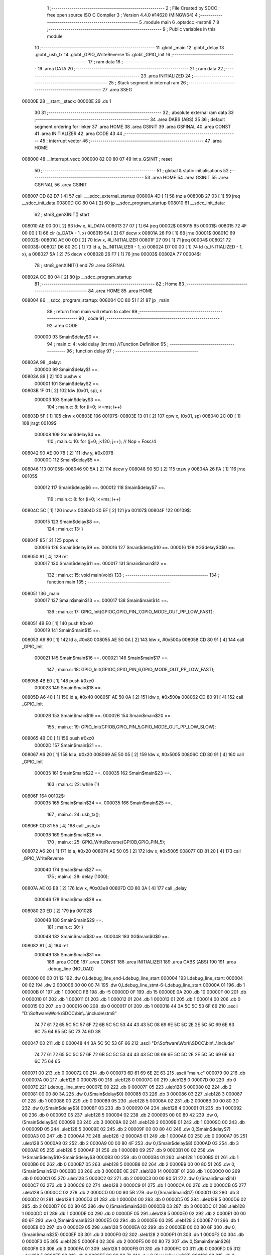                                       1 ;--------------------------------------------------------
                                      2 ; File Created by SDCC : free open source ISO C Compiler 
                                      3 ; Version 4.4.0 #14620 (MINGW64)
                                      4 ;--------------------------------------------------------
                                      5 	.module main
                                      6 	.optsdcc -mstm8
                                      7 	
                                      8 ;--------------------------------------------------------
                                      9 ; Public variables in this module
                                     10 ;--------------------------------------------------------
                                     11 	.globl _main
                                     12 	.globl _delay
                                     13 	.globl _usb_tx
                                     14 	.globl _GPIO_WriteReverse
                                     15 	.globl _GPIO_Init
                                     16 ;--------------------------------------------------------
                                     17 ; ram data
                                     18 ;--------------------------------------------------------
                                     19 	.area DATA
                                     20 ;--------------------------------------------------------
                                     21 ; ram data
                                     22 ;--------------------------------------------------------
                                     23 	.area INITIALIZED
                                     24 ;--------------------------------------------------------
                                     25 ; Stack segment in internal ram
                                     26 ;--------------------------------------------------------
                                     27 	.area SSEG
      00000E                         28 __start__stack:
      00000E                         29 	.ds	1
                                     30 
                                     31 ;--------------------------------------------------------
                                     32 ; absolute external ram data
                                     33 ;--------------------------------------------------------
                                     34 	.area DABS (ABS)
                                     35 
                                     36 ; default segment ordering for linker
                                     37 	.area HOME
                                     38 	.area GSINIT
                                     39 	.area GSFINAL
                                     40 	.area CONST
                                     41 	.area INITIALIZER
                                     42 	.area CODE
                                     43 
                                     44 ;--------------------------------------------------------
                                     45 ; interrupt vector
                                     46 ;--------------------------------------------------------
                                     47 	.area HOME
      008000                         48 __interrupt_vect:
      008000 82 00 80 07             49 	int s_GSINIT ; reset
                                     50 ;--------------------------------------------------------
                                     51 ; global & static initialisations
                                     52 ;--------------------------------------------------------
                                     53 	.area HOME
                                     54 	.area GSINIT
                                     55 	.area GSFINAL
                                     56 	.area GSINIT
      008007 CD 82 D7         [ 4]   57 	call	___sdcc_external_startup
      00800A 4D               [ 1]   58 	tnz	a
      00800B 27 03            [ 1]   59 	jreq	__sdcc_init_data
      00800D CC 80 04         [ 2]   60 	jp	__sdcc_program_startup
      008010                         61 __sdcc_init_data:
                                     62 ; stm8_genXINIT() start
      008010 AE 00 00         [ 2]   63 	ldw x, #l_DATA
      008013 27 07            [ 1]   64 	jreq	00002$
      008015                         65 00001$:
      008015 72 4F 00 00      [ 1]   66 	clr (s_DATA - 1, x)
      008019 5A               [ 2]   67 	decw x
      00801A 26 F9            [ 1]   68 	jrne	00001$
      00801C                         69 00002$:
      00801C AE 00 0D         [ 2]   70 	ldw	x, #l_INITIALIZER
      00801F 27 09            [ 1]   71 	jreq	00004$
      008021                         72 00003$:
      008021 D6 80 2C         [ 1]   73 	ld	a, (s_INITIALIZER - 1, x)
      008024 D7 00 00         [ 1]   74 	ld	(s_INITIALIZED - 1, x), a
      008027 5A               [ 2]   75 	decw	x
      008028 26 F7            [ 1]   76 	jrne	00003$
      00802A                         77 00004$:
                                     78 ; stm8_genXINIT() end
                                     79 	.area GSFINAL
      00802A CC 80 04         [ 2]   80 	jp	__sdcc_program_startup
                                     81 ;--------------------------------------------------------
                                     82 ; Home
                                     83 ;--------------------------------------------------------
                                     84 	.area HOME
                                     85 	.area HOME
      008004                         86 __sdcc_program_startup:
      008004 CC 80 51         [ 2]   87 	jp	_main
                                     88 ;	return from main will return to caller
                                     89 ;--------------------------------------------------------
                                     90 ; code
                                     91 ;--------------------------------------------------------
                                     92 	.area CODE
                           000000    93 	Smain$delay$0 ==.
                                     94 ;	main.c: 4: void delay (int ms) //Function Definition 
                                     95 ;	-----------------------------------------
                                     96 ;	 function delay
                                     97 ;	-----------------------------------------
      00803A                         98 _delay:
                           000000    99 	Smain$delay$1 ==.
      00803A 89               [ 2]  100 	pushw	x
                           000001   101 	Smain$delay$2 ==.
      00803B 1F 01            [ 2]  102 	ldw	(0x01, sp), x
                           000003   103 	Smain$delay$3 ==.
                                    104 ;	main.c: 8: for (i=0; i<=ms; i++)
      00803D 5F               [ 1]  105 	clrw	x
      00803E                        106 00107$:
      00803E 13 01            [ 2]  107 	cpw	x, (0x01, sp)
      008040 2C 0D            [ 1]  108 	jrsgt	00109$
                           000008   109 	Smain$delay$4 ==.
                                    110 ;	main.c: 10: for (j=0; j<120; j++); // Nop = Fosc/4
      008042 90 AE 00 78      [ 2]  111 	ldw	y, #0x0078
                           00000C   112 	Smain$delay$5 ==.
      008046                        113 00105$:
      008046 90 5A            [ 2]  114 	decw	y
      008048 90 5D            [ 2]  115 	tnzw	y
      00804A 26 FA            [ 1]  116 	jrne	00105$
                           000012   117 	Smain$delay$6 ==.
                           000012   118 	Smain$delay$7 ==.
                                    119 ;	main.c: 8: for (i=0; i<=ms; i++)
      00804C 5C               [ 1]  120 	incw	x
      00804D 20 EF            [ 2]  121 	jra	00107$
      00804F                        122 00109$:
                           000015   123 	Smain$delay$8 ==.
                                    124 ;	main.c: 13: }
      00804F 85               [ 2]  125 	popw	x
                           000016   126 	Smain$delay$9 ==.
                           000016   127 	Smain$delay$10 ==.
                           000016   128 	XG$delay$0$0 ==.
      008050 81               [ 4]  129 	ret
                           000017   130 	Smain$delay$11 ==.
                           000017   131 	Smain$main$12 ==.
                                    132 ;	main.c: 15: void main(void)
                                    133 ;	-----------------------------------------
                                    134 ;	 function main
                                    135 ;	-----------------------------------------
      008051                        136 _main:
                           000017   137 	Smain$main$13 ==.
                           000017   138 	Smain$main$14 ==.
                                    139 ;	main.c: 17: GPIO_Init(GPIOC,GPIO_PIN_7,GPIO_MODE_OUT_PP_LOW_FAST);
      008051 4B E0            [ 1]  140 	push	#0xe0
                           000019   141 	Smain$main$15 ==.
      008053 A6 80            [ 1]  142 	ld	a, #0x80
      008055 AE 50 0A         [ 2]  143 	ldw	x, #0x500a
      008058 CD 80 91         [ 4]  144 	call	_GPIO_Init
                           000021   145 	Smain$main$16 ==.
                           000021   146 	Smain$main$17 ==.
                                    147 ;	main.c: 18: GPIO_Init(GPIOC,GPIO_PIN_6,GPIO_MODE_OUT_PP_LOW_FAST);
      00805B 4B E0            [ 1]  148 	push	#0xe0
                           000023   149 	Smain$main$18 ==.
      00805D A6 40            [ 1]  150 	ld	a, #0x40
      00805F AE 50 0A         [ 2]  151 	ldw	x, #0x500a
      008062 CD 80 91         [ 4]  152 	call	_GPIO_Init
                           00002B   153 	Smain$main$19 ==.
                           00002B   154 	Smain$main$20 ==.
                                    155 ;	main.c: 19: GPIO_Init(GPIOB,GPIO_PIN_5,GPIO_MODE_OUT_PP_LOW_SLOW);
      008065 4B C0            [ 1]  156 	push	#0xc0
                           00002D   157 	Smain$main$21 ==.
      008067 A6 20            [ 1]  158 	ld	a, #0x20
      008069 AE 50 05         [ 2]  159 	ldw	x, #0x5005
      00806C CD 80 91         [ 4]  160 	call	_GPIO_Init
                           000035   161 	Smain$main$22 ==.
                           000035   162 	Smain$main$23 ==.
                                    163 ;	main.c: 22: while (1)
      00806F                        164 00102$:
                           000035   165 	Smain$main$24 ==.
                           000035   166 	Smain$main$25 ==.
                                    167 ;	main.c: 24: usb_tx();
      00806F CD 81 55         [ 4]  168 	call	_usb_tx
                           000038   169 	Smain$main$26 ==.
                                    170 ;	main.c: 25: GPIO_WriteReverse(GPIOB,GPIO_PIN_5);
      008072 A6 20            [ 1]  171 	ld	a, #0x20
      008074 AE 50 05         [ 2]  172 	ldw	x, #0x5005
      008077 CD 81 20         [ 4]  173 	call	_GPIO_WriteReverse
                           000040   174 	Smain$main$27 ==.
                                    175 ;	main.c: 28: delay (1000);
      00807A AE 03 E8         [ 2]  176 	ldw	x, #0x03e8
      00807D CD 80 3A         [ 4]  177 	call	_delay
                           000046   178 	Smain$main$28 ==.
      008080 20 ED            [ 2]  179 	jra	00102$
                           000048   180 	Smain$main$29 ==.
                                    181 ;	main.c: 30: }
                           000048   182 	Smain$main$30 ==.
                           000048   183 	XG$main$0$0 ==.
      008082 81               [ 4]  184 	ret
                           000049   185 	Smain$main$31 ==.
                                    186 	.area CODE
                                    187 	.area CONST
                                    188 	.area INITIALIZER
                                    189 	.area CABS (ABS)
                                    190 
                                    191 	.area .debug_line (NOLOAD)
      000000 00 00 01 12            192 	.dw	0,Ldebug_line_end-Ldebug_line_start
      000004                        193 Ldebug_line_start:
      000004 00 02                  194 	.dw	2
      000006 00 00 00 74            195 	.dw	0,Ldebug_line_stmt-6-Ldebug_line_start
      00000A 01                     196 	.db	1
      00000B 01                     197 	.db	1
      00000C FB                     198 	.db	-5
      00000D 0F                     199 	.db	15
      00000E 0A                     200 	.db	10
      00000F 00                     201 	.db	0
      000010 01                     202 	.db	1
      000011 01                     203 	.db	1
      000012 01                     204 	.db	1
      000013 01                     205 	.db	1
      000014 00                     206 	.db	0
      000015 00                     207 	.db	0
      000016 00                     208 	.db	0
      000017 01                     209 	.db	1
      000018 44 3A 5C 5C 53 6F 66   210 	.ascii "D:\\Software\\Work\\SDCC\\bin\\..\\include\\stm8"
             74 77 61 72 65 5C 5C
             57 6F 72 6B 5C 5C 53
             44 43 43 5C 08 69 6E
             5C 5C 2E 2E 5C 5C 69
             6E 63 6C 75 64 65 5C
             5C 73 74 6D 38
      000047 00                     211 	.db	0
      000048 44 3A 5C 5C 53 6F 66   212 	.ascii "D:\\Software\\Work\\SDCC\\bin\\..\\include"
             74 77 61 72 65 5C 5C
             57 6F 72 6B 5C 5C 53
             44 43 43 5C 08 69 6E
             5C 5C 2E 2E 5C 5C 69
             6E 63 6C 75 64 65
      000071 00                     213 	.db	0
      000072 00                     214 	.db	0
      000073 6D 61 69 6E 2E 63      215 	.ascii "main.c"
      000079 00                     216 	.db	0
      00007A 00                     217 	.uleb128	0
      00007B 00                     218 	.uleb128	0
      00007C 00                     219 	.uleb128	0
      00007D 00                     220 	.db	0
      00007E                        221 Ldebug_line_stmt:
      00007E 00                     222 	.db	0
      00007F 05                     223 	.uleb128	5
      000080 02                     224 	.db	2
      000081 00 00 80 3A            225 	.dw	0,(Smain$delay$0)
      000085 03                     226 	.db	3
      000086 03                     227 	.sleb128	3
      000087 01                     228 	.db	1
      000088 00                     229 	.db	0
      000089 05                     230 	.uleb128	5
      00008A 02                     231 	.db	2
      00008B 00 00 80 3D            232 	.dw	0,(Smain$delay$3)
      00008F 03                     233 	.db	3
      000090 04                     234 	.sleb128	4
      000091 01                     235 	.db	1
      000092 00                     236 	.db	0
      000093 05                     237 	.uleb128	5
      000094 02                     238 	.db	2
      000095 00 00 80 42            239 	.dw	0,(Smain$delay$4)
      000099 03                     240 	.db	3
      00009A 02                     241 	.sleb128	2
      00009B 01                     242 	.db	1
      00009C 00                     243 	.db	0
      00009D 05                     244 	.uleb128	5
      00009E 02                     245 	.db	2
      00009F 00 00 80 4C            246 	.dw	0,(Smain$delay$7)
      0000A3 03                     247 	.db	3
      0000A4 7E                     248 	.sleb128	-2
      0000A5 01                     249 	.db	1
      0000A6 00                     250 	.db	0
      0000A7 05                     251 	.uleb128	5
      0000A8 02                     252 	.db	2
      0000A9 00 00 80 4F            253 	.dw	0,(Smain$delay$8)
      0000AD 03                     254 	.db	3
      0000AE 05                     255 	.sleb128	5
      0000AF 01                     256 	.db	1
      0000B0 09                     257 	.db	9
      0000B1 00 02                  258 	.dw	1+Smain$delay$10-Smain$delay$8
      0000B3 00                     259 	.db	0
      0000B4 01                     260 	.uleb128	1
      0000B5 01                     261 	.db	1
      0000B6 00                     262 	.db	0
      0000B7 05                     263 	.uleb128	5
      0000B8 02                     264 	.db	2
      0000B9 00 00 80 51            265 	.dw	0,(Smain$main$12)
      0000BD 03                     266 	.db	3
      0000BE 0E                     267 	.sleb128	14
      0000BF 01                     268 	.db	1
      0000C0 00                     269 	.db	0
      0000C1 05                     270 	.uleb128	5
      0000C2 02                     271 	.db	2
      0000C3 00 00 80 51            272 	.dw	0,(Smain$main$14)
      0000C7 03                     273 	.db	3
      0000C8 02                     274 	.sleb128	2
      0000C9 01                     275 	.db	1
      0000CA 00                     276 	.db	0
      0000CB 05                     277 	.uleb128	5
      0000CC 02                     278 	.db	2
      0000CD 00 00 80 5B            279 	.dw	0,(Smain$main$17)
      0000D1 03                     280 	.db	3
      0000D2 01                     281 	.sleb128	1
      0000D3 01                     282 	.db	1
      0000D4 00                     283 	.db	0
      0000D5 05                     284 	.uleb128	5
      0000D6 02                     285 	.db	2
      0000D7 00 00 80 65            286 	.dw	0,(Smain$main$20)
      0000DB 03                     287 	.db	3
      0000DC 01                     288 	.sleb128	1
      0000DD 01                     289 	.db	1
      0000DE 00                     290 	.db	0
      0000DF 05                     291 	.uleb128	5
      0000E0 02                     292 	.db	2
      0000E1 00 00 80 6F            293 	.dw	0,(Smain$main$23)
      0000E5 03                     294 	.db	3
      0000E6 03                     295 	.sleb128	3
      0000E7 01                     296 	.db	1
      0000E8 00                     297 	.db	0
      0000E9 05                     298 	.uleb128	5
      0000EA 02                     299 	.db	2
      0000EB 00 00 80 6F            300 	.dw	0,(Smain$main$25)
      0000EF 03                     301 	.db	3
      0000F0 02                     302 	.sleb128	2
      0000F1 01                     303 	.db	1
      0000F2 00                     304 	.db	0
      0000F3 05                     305 	.uleb128	5
      0000F4 02                     306 	.db	2
      0000F5 00 00 80 72            307 	.dw	0,(Smain$main$26)
      0000F9 03                     308 	.db	3
      0000FA 01                     309 	.sleb128	1
      0000FB 01                     310 	.db	1
      0000FC 00                     311 	.db	0
      0000FD 05                     312 	.uleb128	5
      0000FE 02                     313 	.db	2
      0000FF 00 00 80 7A            314 	.dw	0,(Smain$main$27)
      000103 03                     315 	.db	3
      000104 03                     316 	.sleb128	3
      000105 01                     317 	.db	1
      000106 00                     318 	.db	0
      000107 05                     319 	.uleb128	5
      000108 02                     320 	.db	2
      000109 00 00 80 82            321 	.dw	0,(Smain$main$29)
      00010D 03                     322 	.db	3
      00010E 02                     323 	.sleb128	2
      00010F 01                     324 	.db	1
      000110 09                     325 	.db	9
      000111 00 01                  326 	.dw	1+Smain$main$30-Smain$main$29
      000113 00                     327 	.db	0
      000114 01                     328 	.uleb128	1
      000115 01                     329 	.db	1
      000116                        330 Ldebug_line_end:
                                    331 
                                    332 	.area .debug_loc (NOLOAD)
      000000                        333 Ldebug_loc_start:
      000000 00 00 80 6F            334 	.dw	0,(Smain$main$22)
      000004 00 00 80 83            335 	.dw	0,(Smain$main$31)
      000008 00 02                  336 	.dw	2
      00000A 78                     337 	.db	120
      00000B 01                     338 	.sleb128	1
      00000C 00 00 80 67            339 	.dw	0,(Smain$main$21)
      000010 00 00 80 6F            340 	.dw	0,(Smain$main$22)
      000014 00 02                  341 	.dw	2
      000016 78                     342 	.db	120
      000017 02                     343 	.sleb128	2
      000018 00 00 80 65            344 	.dw	0,(Smain$main$19)
      00001C 00 00 80 67            345 	.dw	0,(Smain$main$21)
      000020 00 02                  346 	.dw	2
      000022 78                     347 	.db	120
      000023 01                     348 	.sleb128	1
      000024 00 00 80 5D            349 	.dw	0,(Smain$main$18)
      000028 00 00 80 65            350 	.dw	0,(Smain$main$19)
      00002C 00 02                  351 	.dw	2
      00002E 78                     352 	.db	120
      00002F 02                     353 	.sleb128	2
      000030 00 00 80 5B            354 	.dw	0,(Smain$main$16)
      000034 00 00 80 5D            355 	.dw	0,(Smain$main$18)
      000038 00 02                  356 	.dw	2
      00003A 78                     357 	.db	120
      00003B 01                     358 	.sleb128	1
      00003C 00 00 80 53            359 	.dw	0,(Smain$main$15)
      000040 00 00 80 5B            360 	.dw	0,(Smain$main$16)
      000044 00 02                  361 	.dw	2
      000046 78                     362 	.db	120
      000047 02                     363 	.sleb128	2
      000048 00 00 80 51            364 	.dw	0,(Smain$main$13)
      00004C 00 00 80 53            365 	.dw	0,(Smain$main$15)
      000050 00 02                  366 	.dw	2
      000052 78                     367 	.db	120
      000053 01                     368 	.sleb128	1
      000054 00 00 00 00            369 	.dw	0,0
      000058 00 00 00 00            370 	.dw	0,0
      00005C 00 00 80 50            371 	.dw	0,(Smain$delay$9)
      000060 00 00 80 51            372 	.dw	0,(Smain$delay$11)
      000064 00 02                  373 	.dw	2
      000066 78                     374 	.db	120
      000067 01                     375 	.sleb128	1
      000068 00 00 80 3B            376 	.dw	0,(Smain$delay$2)
      00006C 00 00 80 50            377 	.dw	0,(Smain$delay$9)
      000070 00 02                  378 	.dw	2
      000072 78                     379 	.db	120
      000073 03                     380 	.sleb128	3
      000074 00 00 80 3A            381 	.dw	0,(Smain$delay$1)
      000078 00 00 80 3B            382 	.dw	0,(Smain$delay$2)
      00007C 00 02                  383 	.dw	2
      00007E 78                     384 	.db	120
      00007F 01                     385 	.sleb128	1
      000080 00 00 00 00            386 	.dw	0,0
      000084 00 00 00 00            387 	.dw	0,0
                                    388 
                                    389 	.area .debug_abbrev (NOLOAD)
      000000                        390 Ldebug_abbrev:
      000000 01                     391 	.uleb128	1
      000001 11                     392 	.uleb128	17
      000002 01                     393 	.db	1
      000003 03                     394 	.uleb128	3
      000004 08                     395 	.uleb128	8
      000005 10                     396 	.uleb128	16
      000006 06                     397 	.uleb128	6
      000007 13                     398 	.uleb128	19
      000008 0B                     399 	.uleb128	11
      000009 25                     400 	.uleb128	37
      00000A 08                     401 	.uleb128	8
      00000B 00                     402 	.uleb128	0
      00000C 00                     403 	.uleb128	0
      00000D 02                     404 	.uleb128	2
      00000E 2E                     405 	.uleb128	46
      00000F 01                     406 	.db	1
      000010 01                     407 	.uleb128	1
      000011 13                     408 	.uleb128	19
      000012 03                     409 	.uleb128	3
      000013 08                     410 	.uleb128	8
      000014 11                     411 	.uleb128	17
      000015 01                     412 	.uleb128	1
      000016 12                     413 	.uleb128	18
      000017 01                     414 	.uleb128	1
      000018 3F                     415 	.uleb128	63
      000019 0C                     416 	.uleb128	12
      00001A 40                     417 	.uleb128	64
      00001B 06                     418 	.uleb128	6
      00001C 00                     419 	.uleb128	0
      00001D 00                     420 	.uleb128	0
      00001E 03                     421 	.uleb128	3
      00001F 05                     422 	.uleb128	5
      000020 00                     423 	.db	0
      000021 02                     424 	.uleb128	2
      000022 0A                     425 	.uleb128	10
      000023 03                     426 	.uleb128	3
      000024 08                     427 	.uleb128	8
      000025 49                     428 	.uleb128	73
      000026 13                     429 	.uleb128	19
      000027 00                     430 	.uleb128	0
      000028 00                     431 	.uleb128	0
      000029 04                     432 	.uleb128	4
      00002A 0B                     433 	.uleb128	11
      00002B 00                     434 	.db	0
      00002C 11                     435 	.uleb128	17
      00002D 01                     436 	.uleb128	1
      00002E 12                     437 	.uleb128	18
      00002F 01                     438 	.uleb128	1
      000030 00                     439 	.uleb128	0
      000031 00                     440 	.uleb128	0
      000032 05                     441 	.uleb128	5
      000033 34                     442 	.uleb128	52
      000034 00                     443 	.db	0
      000035 02                     444 	.uleb128	2
      000036 0A                     445 	.uleb128	10
      000037 03                     446 	.uleb128	3
      000038 08                     447 	.uleb128	8
      000039 49                     448 	.uleb128	73
      00003A 13                     449 	.uleb128	19
      00003B 00                     450 	.uleb128	0
      00003C 00                     451 	.uleb128	0
      00003D 06                     452 	.uleb128	6
      00003E 24                     453 	.uleb128	36
      00003F 00                     454 	.db	0
      000040 03                     455 	.uleb128	3
      000041 08                     456 	.uleb128	8
      000042 0B                     457 	.uleb128	11
      000043 0B                     458 	.uleb128	11
      000044 3E                     459 	.uleb128	62
      000045 0B                     460 	.uleb128	11
      000046 00                     461 	.uleb128	0
      000047 00                     462 	.uleb128	0
      000048 07                     463 	.uleb128	7
      000049 2E                     464 	.uleb128	46
      00004A 01                     465 	.db	1
      00004B 03                     466 	.uleb128	3
      00004C 08                     467 	.uleb128	8
      00004D 11                     468 	.uleb128	17
      00004E 01                     469 	.uleb128	1
      00004F 12                     470 	.uleb128	18
      000050 01                     471 	.uleb128	1
      000051 3F                     472 	.uleb128	63
      000052 0C                     473 	.uleb128	12
      000053 40                     474 	.uleb128	64
      000054 06                     475 	.uleb128	6
      000055 00                     476 	.uleb128	0
      000056 00                     477 	.uleb128	0
      000057 00                     478 	.uleb128	0
                                    479 
                                    480 	.area .debug_info (NOLOAD)
      000000 00 00 00 9C            481 	.dw	0,Ldebug_info_end-Ldebug_info_start
      000004                        482 Ldebug_info_start:
      000004 00 02                  483 	.dw	2
      000006 00 00 00 00            484 	.dw	0,(Ldebug_abbrev)
      00000A 04                     485 	.db	4
      00000B 01                     486 	.uleb128	1
      00000C 6D 61 69 6E 2E 63      487 	.ascii "main.c"
      000012 00                     488 	.db	0
      000013 00 00 00 00            489 	.dw	0,(Ldebug_line_start+-4)
      000017 01                     490 	.db	1
      000018 53 44 43 43 20 76 65   491 	.ascii "SDCC version 4.4.0 #14620"
             72 73 69 6F 6E 20 34
             2E 34 2E 30 20 23 31
             34 36 32 30
      000031 00                     492 	.db	0
      000032 02                     493 	.uleb128	2
      000033 00 00 00 7B            494 	.dw	0,123
      000037 64 65 6C 61 79         495 	.ascii "delay"
      00003C 00                     496 	.db	0
      00003D 00 00 80 3A            497 	.dw	0,(_delay)
      000041 00 00 80 51            498 	.dw	0,(XG$delay$0$0+1)
      000045 01                     499 	.db	1
      000046 00 00 00 5C            500 	.dw	0,(Ldebug_loc_start+92)
      00004A 03                     501 	.uleb128	3
      00004B 02                     502 	.db	2
      00004C 91                     503 	.db	145
      00004D 7E                     504 	.sleb128	-2
      00004E 6D 73                  505 	.ascii "ms"
      000050 00                     506 	.db	0
      000051 00 00 00 7B            507 	.dw	0,123
      000055 04                     508 	.uleb128	4
      000056 00 00 80 46            509 	.dw	0,(Smain$delay$5)
      00005A 00 00 80 4C            510 	.dw	0,(Smain$delay$6)
      00005E 05                     511 	.uleb128	5
      00005F 06                     512 	.db	6
      000060 52                     513 	.db	82
      000061 93                     514 	.db	147
      000062 01                     515 	.uleb128	1
      000063 51                     516 	.db	81
      000064 93                     517 	.db	147
      000065 01                     518 	.uleb128	1
      000066 69                     519 	.ascii "i"
      000067 00                     520 	.db	0
      000068 00 00 00 7B            521 	.dw	0,123
      00006C 05                     522 	.uleb128	5
      00006D 06                     523 	.db	6
      00006E 54                     524 	.db	84
      00006F 93                     525 	.db	147
      000070 01                     526 	.uleb128	1
      000071 53                     527 	.db	83
      000072 93                     528 	.db	147
      000073 01                     529 	.uleb128	1
      000074 6A                     530 	.ascii "j"
      000075 00                     531 	.db	0
      000076 00 00 00 7B            532 	.dw	0,123
      00007A 00                     533 	.uleb128	0
      00007B 06                     534 	.uleb128	6
      00007C 69 6E 74               535 	.ascii "int"
      00007F 00                     536 	.db	0
      000080 02                     537 	.db	2
      000081 05                     538 	.db	5
      000082 07                     539 	.uleb128	7
      000083 6D 61 69 6E            540 	.ascii "main"
      000087 00                     541 	.db	0
      000088 00 00 80 51            542 	.dw	0,(_main)
      00008C 00 00 80 83            543 	.dw	0,(XG$main$0$0+1)
      000090 01                     544 	.db	1
      000091 00 00 00 00            545 	.dw	0,(Ldebug_loc_start)
      000095 04                     546 	.uleb128	4
      000096 00 00 80 6F            547 	.dw	0,(Smain$main$24)
      00009A 00 00 80 80            548 	.dw	0,(Smain$main$28)
      00009E 00                     549 	.uleb128	0
      00009F 00                     550 	.uleb128	0
      0000A0                        551 Ldebug_info_end:
                                    552 
                                    553 	.area .debug_pubnames (NOLOAD)
      000000 00 00 00 21            554 	.dw	0,Ldebug_pubnames_end-Ldebug_pubnames_start
      000004                        555 Ldebug_pubnames_start:
      000004 00 02                  556 	.dw	2
      000006 00 00 00 00            557 	.dw	0,(Ldebug_info_start-4)
      00000A 00 00 00 A0            558 	.dw	0,4+Ldebug_info_end-Ldebug_info_start
      00000E 00 00 00 32            559 	.dw	0,50
      000012 64 65 6C 61 79         560 	.ascii "delay"
      000017 00                     561 	.db	0
      000018 00 00 00 82            562 	.dw	0,130
      00001C 6D 61 69 6E            563 	.ascii "main"
      000020 00                     564 	.db	0
      000021 00 00 00 00            565 	.dw	0,0
      000025                        566 Ldebug_pubnames_end:
                                    567 
                                    568 	.area .debug_frame (NOLOAD)
      000000 00 00                  569 	.dw	0
      000002 00 10                  570 	.dw	Ldebug_CIE0_end-Ldebug_CIE0_start
      000004                        571 Ldebug_CIE0_start:
      000004 FF FF                  572 	.dw	0xffff
      000006 FF FF                  573 	.dw	0xffff
      000008 01                     574 	.db	1
      000009 00                     575 	.db	0
      00000A 01                     576 	.uleb128	1
      00000B 7F                     577 	.sleb128	-1
      00000C 09                     578 	.db	9
      00000D 0C                     579 	.db	12
      00000E 08                     580 	.uleb128	8
      00000F 02                     581 	.uleb128	2
      000010 89                     582 	.db	137
      000011 01                     583 	.uleb128	1
      000012 00                     584 	.db	0
      000013 00                     585 	.db	0
      000014                        586 Ldebug_CIE0_end:
      000014 00 00 00 40            587 	.dw	0,64
      000018 00 00 00 00            588 	.dw	0,(Ldebug_CIE0_start-4)
      00001C 00 00 80 51            589 	.dw	0,(Smain$main$13)	;initial loc
      000020 00 00 00 32            590 	.dw	0,Smain$main$31-Smain$main$13
      000024 01                     591 	.db	1
      000025 00 00 80 51            592 	.dw	0,(Smain$main$13)
      000029 0E                     593 	.db	14
      00002A 02                     594 	.uleb128	2
      00002B 01                     595 	.db	1
      00002C 00 00 80 53            596 	.dw	0,(Smain$main$15)
      000030 0E                     597 	.db	14
      000031 03                     598 	.uleb128	3
      000032 01                     599 	.db	1
      000033 00 00 80 5B            600 	.dw	0,(Smain$main$16)
      000037 0E                     601 	.db	14
      000038 02                     602 	.uleb128	2
      000039 01                     603 	.db	1
      00003A 00 00 80 5D            604 	.dw	0,(Smain$main$18)
      00003E 0E                     605 	.db	14
      00003F 03                     606 	.uleb128	3
      000040 01                     607 	.db	1
      000041 00 00 80 65            608 	.dw	0,(Smain$main$19)
      000045 0E                     609 	.db	14
      000046 02                     610 	.uleb128	2
      000047 01                     611 	.db	1
      000048 00 00 80 67            612 	.dw	0,(Smain$main$21)
      00004C 0E                     613 	.db	14
      00004D 03                     614 	.uleb128	3
      00004E 01                     615 	.db	1
      00004F 00 00 80 6F            616 	.dw	0,(Smain$main$22)
      000053 0E                     617 	.db	14
      000054 02                     618 	.uleb128	2
      000055 00                     619 	.db	0
      000056 00                     620 	.db	0
      000057 00                     621 	.db	0
                                    622 
                                    623 	.area .debug_frame (NOLOAD)
      000058 00 00                  624 	.dw	0
      00005A 00 10                  625 	.dw	Ldebug_CIE1_end-Ldebug_CIE1_start
      00005C                        626 Ldebug_CIE1_start:
      00005C FF FF                  627 	.dw	0xffff
      00005E FF FF                  628 	.dw	0xffff
      000060 01                     629 	.db	1
      000061 00                     630 	.db	0
      000062 01                     631 	.uleb128	1
      000063 7F                     632 	.sleb128	-1
      000064 09                     633 	.db	9
      000065 0C                     634 	.db	12
      000066 08                     635 	.uleb128	8
      000067 02                     636 	.uleb128	2
      000068 89                     637 	.db	137
      000069 01                     638 	.uleb128	1
      00006A 00                     639 	.db	0
      00006B 00                     640 	.db	0
      00006C                        641 Ldebug_CIE1_end:
      00006C 00 00 00 24            642 	.dw	0,36
      000070 00 00 00 58            643 	.dw	0,(Ldebug_CIE1_start-4)
      000074 00 00 80 3A            644 	.dw	0,(Smain$delay$1)	;initial loc
      000078 00 00 00 17            645 	.dw	0,Smain$delay$11-Smain$delay$1
      00007C 01                     646 	.db	1
      00007D 00 00 80 3A            647 	.dw	0,(Smain$delay$1)
      000081 0E                     648 	.db	14
      000082 02                     649 	.uleb128	2
      000083 01                     650 	.db	1
      000084 00 00 80 3B            651 	.dw	0,(Smain$delay$2)
      000088 0E                     652 	.db	14
      000089 04                     653 	.uleb128	4
      00008A 01                     654 	.db	1
      00008B 00 00 80 50            655 	.dw	0,(Smain$delay$9)
      00008F 0E                     656 	.db	14
      000090 02                     657 	.uleb128	2
      000091 00                     658 	.db	0
      000092 00                     659 	.db	0
      000093 00                     660 	.db	0
